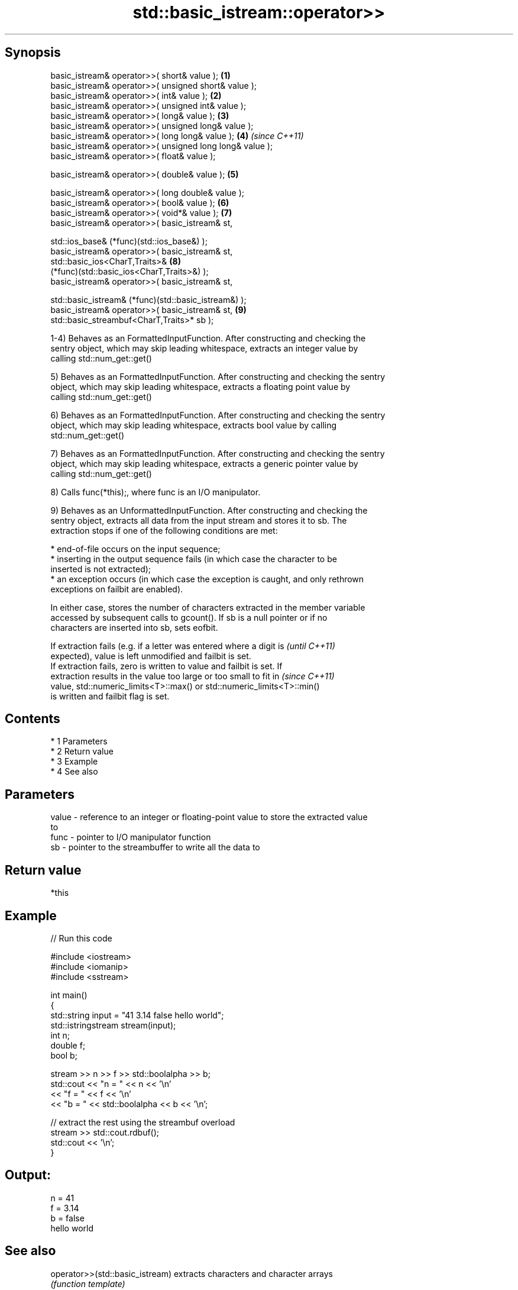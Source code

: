 .TH std::basic_istream::operator>> 3 "Apr 19 2014" "1.0.0" "C++ Standard Libary"
.SH Synopsis
   basic_istream& operator>>( short& value );                         \fB(1)\fP
   basic_istream& operator>>( unsigned short& value );
   basic_istream& operator>>( int& value );                           \fB(2)\fP
   basic_istream& operator>>( unsigned int& value );
   basic_istream& operator>>( long& value );                          \fB(3)\fP
   basic_istream& operator>>( unsigned long& value );
   basic_istream& operator>>( long long& value );                     \fB(4)\fP \fI(since C++11)\fP
   basic_istream& operator>>( unsigned long long& value );
   basic_istream& operator>>( float& value );

   basic_istream& operator>>( double& value );                        \fB(5)\fP

   basic_istream& operator>>( long double& value );
   basic_istream& operator>>( bool& value );                          \fB(6)\fP
   basic_istream& operator>>( void*& value );                         \fB(7)\fP
   basic_istream& operator>>( basic_istream& st,

   std::ios_base& (*func)(std::ios_base&) );
   basic_istream& operator>>( basic_istream& st,
   std::basic_ios<CharT,Traits>&                                      \fB(8)\fP
   (*func)(std::basic_ios<CharT,Traits>&) );
   basic_istream& operator>>( basic_istream& st,

   std::basic_istream& (*func)(std::basic_istream&) );
   basic_istream& operator>>( basic_istream& st,                      \fB(9)\fP
   std::basic_streambuf<CharT,Traits>* sb );

   1-4) Behaves as an FormattedInputFunction. After constructing and checking the
   sentry object, which may skip leading whitespace, extracts an integer value by
   calling std::num_get::get()

   5) Behaves as an FormattedInputFunction. After constructing and checking the sentry
   object, which may skip leading whitespace, extracts a floating point value by
   calling std::num_get::get()

   6) Behaves as an FormattedInputFunction. After constructing and checking the sentry
   object, which may skip leading whitespace, extracts bool value by calling
   std::num_get::get()

   7) Behaves as an FormattedInputFunction. After constructing and checking the sentry
   object, which may skip leading whitespace, extracts a generic pointer value by
   calling std::num_get::get()

   8) Calls func(*this);, where func is an I/O manipulator.

   9) Behaves as an UnformattedInputFunction. After constructing and checking the
   sentry object, extracts all data from the input stream and stores it to sb. The
   extraction stops if one of the following conditions are met:

     * end-of-file occurs on the input sequence;
     * inserting in the output sequence fails (in which case the character to be
       inserted is not extracted);
     * an exception occurs (in which case the exception is caught, and only rethrown
       exceptions on failbit are enabled).

   In either case, stores the number of characters extracted in the member variable
   accessed by subsequent calls to gcount(). If sb is a null pointer or if no
   characters are inserted into sb, sets eofbit.

   If extraction fails (e.g. if a letter was entered where a digit is     \fI(until C++11)\fP
   expected), value is left unmodified and failbit is set.
   If extraction fails, zero is written to value and failbit is set. If
   extraction results in the value too large or too small to fit in       \fI(since C++11)\fP
   value, std::numeric_limits<T>::max() or std::numeric_limits<T>::min()
   is written and failbit flag is set.

.SH Contents

     * 1 Parameters
     * 2 Return value
     * 3 Example
     * 4 See also

.SH Parameters

   value - reference to an integer or floating-point value to store the extracted value
           to
   func  - pointer to I/O manipulator function
   sb    - pointer to the streambuffer to write all the data to

.SH Return value

   *this

.SH Example

   
// Run this code

 #include <iostream>
 #include <iomanip>
 #include <sstream>

 int main()
 {
     std::string input = "41 3.14 false hello world";
     std::istringstream stream(input);
     int n;
     double f;
     bool b;

     stream >> n >> f >> std::boolalpha >> b;
     std::cout << "n = " << n << '\\n'
               << "f = " << f << '\\n'
               << "b = " << std::boolalpha << b << '\\n';

     // extract the rest using the streambuf overload
     stream >> std::cout.rdbuf();
     std::cout << '\\n';
 }

.SH Output:

 n = 41
 f = 3.14
 b = false
 hello world

.SH See also

   operator>>(std::basic_istream) extracts characters and character arrays
                                  \fI(function template)\fP
   operator<<                     performs stream input and output on strings
   operator>>                     \fI(function template)\fP
   operator<<                     performs stream input and output of bitsets
   operator>>                     \fI(function)\fP
   operator<<                     serializes and deserializes a complex number
   operator>>                     \fI(function template)\fP
   operator<<                     performs stream input and output on pseudo-random
   operator>>                     number engine
                                  \fI(function)\fP
   operator<<                     performs stream input and output on pseudo-random
   operator>>                     number distribution
                                  \fI(function)\fP
   read                           extracts blocks of characters
                                  \fI(public member function)\fP
   readsome                       extracts already available blocks of characters
                                  \fI(public member function)\fP
   get                            extracts characters
                                  \fI(public member function)\fP
                                  extracts characters until the given character is
   getline                        found
                                  \fI(public member function)\fP
